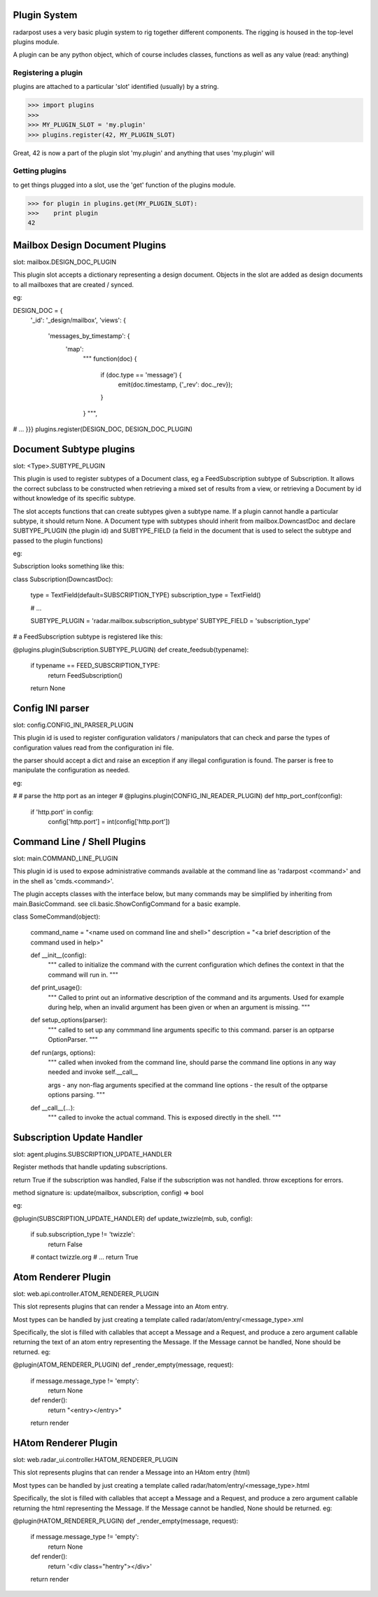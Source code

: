 ==================
Plugin System
==================

radarpost uses a very basic plugin system to rig together different 
components.  The rigging is housed in the top-level plugins module.

A plugin can be any python object, which of course includes classes, 
functions as well as any value (read: anything)  


Registering a plugin
--------------------

plugins are attached to a particular 'slot' identified (usually) by a string.

>>> import plugins
>>>
>>> MY_PLUGIN_SLOT = 'my.plugin'
>>> plugins.register(42, MY_PLUGIN_SLOT)

Great, 42 is now a part of the plugin slot 'my.plugin' and anything
that uses 'my.plugin' will 

Getting plugins
---------------

to get things plugged into a slot, use the 'get' function of the plugins module.

>>> for plugin in plugins.get(MY_PLUGIN_SLOT):
>>>    print plugin
42

==================================
Mailbox Design Document Plugins
==================================
slot: mailbox.DESIGN_DOC_PLUGIN

This plugin slot accepts a dictionary representing a design document.  Objects in the slot are added as design documents to all mailboxes that are created / synced.

eg: 

DESIGN_DOC = {
    '_id': '_design/mailbox',
    'views': {
        'messages_by_timestamp': {
            'map':
                """
                function(doc) {
                    if (doc.type == 'message') {
                        emit(doc.timestamp, {'_rev': doc._rev});
                    }
                }
                """,
# ...
}}}
plugins.register(DESIGN_DOC, DESIGN_DOC_PLUGIN)

===============================================
Document Subtype plugins 
===============================================
slot: <Type>.SUBTYPE_PLUGIN

This plugin is used to register subtypes of a Document class, eg a FeedSubscription subtype of Subscription.  It allows the correct subclass to be constructed when retrieving a mixed set of results from a view, or retrieving a Document by id without knowledge of its specific subtype.  

The slot accepts functions that can create subtypes given a subtype name.  If a plugin cannot handle a particular subtype, it should return None.  A Document type with subtypes should inherit from mailbox.DowncastDoc and declare SUBTYPE_PLUGIN (the plugin id) and SUBTYPE_FIELD (a field in the document that is used to select the subtype and passed to the plugin functions)

eg: 

Subscription looks something like this: 

class Subscription(DowncastDoc):

    type = TextField(default=SUBSCRIPTION_TYPE)
    subscription_type = TextField()

    # ...
    
    SUBTYPE_PLUGIN = 'radar.mailbox.subscription_subtype'
    SUBTYPE_FIELD = 'subscription_type'

# a FeedSubscription subtype is registered like this:

@plugins.plugin(Subscription.SUBTYPE_PLUGIN)
def create_feedsub(typename):
    if typename == FEED_SUBSCRIPTION_TYPE: 
        return FeedSubscription()
    return None


===============================
Config INI parser
===============================

slot: config.CONFIG_INI_PARSER_PLUGIN

This plugin id is used to register configuration validators / manipulators
that can check and parse the types of configuration values read from 
the configuration ini file.

the parser should accept a dict and raise an exception
if any illegal configuration is found.  The parser is 
free to manipulate the configuration as needed.

eg: 

#
# parse the http port as an integer
#
@plugins.plugin(CONFIG_INI_READER_PLUGIN)
def http_port_conf(config):
   if 'http.port' in config: 
      config['http.port'] = int(config['http.port'])
      
============================
Command Line / Shell Plugins
============================

slot: main.COMMAND_LINE_PLUGIN

This plugin id is used to expose administrative commands available at the 
command line as 'radarpost <command>' and in the shell as 'cmds.<command>'.

The plugin accepts classes with the interface below, but many commands
may be simplified by inheriting from main.BasicCommand. 
see cli.basic.ShowConfigCommand for a basic example.

class SomeCommand(object):

    command_name = "<name used on command line and shell>"
    description = "<a brief description of the command used in help>"
    
    def __init__(config): 
        """
        called to initialize the command with the current 
        configuration which defines the context in that the
        command will run in. 
        """
    
    def print_usage():
        """
        Called to print out an informative description of 
        the command and its arguments.  Used for example
        during help, when an invalid argument has been
        given or when an argument is missing.
        """

    def setup_options(parser):
        """
        called to set up any commmand line arguments specific
        to this command.  parser is an optparse OptionParser.
        """

    def run(args, options): 
        """
        called when invoked from the command line, should parse 
        the command line options in any way needed and invoke self.__call__
        
        args - any non-flag arguments specified at the command line
        options - the result of the optparse options parsing.
        """
        
    def __call__(...):
        """
        called to invoke the actual command.  This is exposed directly 
        in the shell.  
        """

==================================
Subscription Update Handler 
==================================

slot: agent.plugins.SUBSCRIPTION_UPDATE_HANDLER

Register methods that handle updating subscriptions. 

return True if the subscription was handled, False if the subscription was not
handled. throw exceptions for errors. 

method signature is: 
update(mailbox, subscription, config) => bool

eg: 

@plugin(SUBSCRIPTION_UPDATE_HANDLER)
def update_twizzle(mb, sub, config): 
    if sub.subscription_type != 'twizzle': 
        return False
    # contact twizzle.org
    # ...
    return True

=======================================
Atom Renderer Plugin
=======================================

slot: web.api.controller.ATOM_RENDERER_PLUGIN

This slot represents plugins that can render a Message
into an Atom entry.  

Most types can be handled by just creating a template called 
radar/atom/entry/<message_type>.xml

Specifically, the slot is filled with callables that accept a Message 
and a Request, and produce a zero argument callable returning the text
of an atom entry representing the Message.  If the Message cannot be handled,
None should be returned. eg: 

@plugin(ATOM_RENDERER_PLUGIN)
def _render_empty(message, request):
    if message.message_type != 'empty':
        return None
        
    def render(): 
        return "<entry></entry>"
    return render

=======================================
HAtom Renderer Plugin
=======================================

slot: web.radar_ui.controller.HATOM_RENDERER_PLUGIN

This slot represents plugins that can render a Message
into an HAtom entry (html)

Most types can be handled by just creating a template called 
radar/hatom/entry/<message_type>.html

Specifically, the slot is filled with callables that accept a Message 
and a Request, and produce a zero argument callable returning the html
representing the Message.  If the Message cannot be handled,
None should be returned. eg: 

@plugin(HATOM_RENDERER_PLUGIN)
def _render_empty(message, request):
    if message.message_type != 'empty':
        return None

    def render(): 
        return '<div class="hentry"></div>'
    return render
